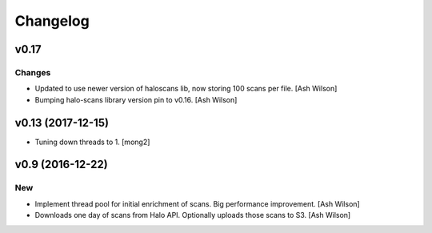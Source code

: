 Changelog
=========

v0.17
-----

Changes
~~~~~~~

- Updated to use newer version of haloscans lib, now storing 100 scans
  per file. [Ash Wilson]

- Bumping halo-scans library version pin to v0.16. [Ash Wilson]

v0.13 (2017-12-15)
------------------

- Tuning down threads to 1. [mong2]

v0.9 (2016-12-22)
-----------------

New
~~~

- Implement thread pool for initial enrichment of scans. Big performance
  improvement. [Ash Wilson]

- Downloads one day of scans from Halo API.  Optionally uploads those
  scans to S3. [Ash Wilson]


